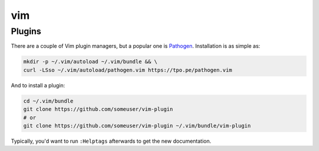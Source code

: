 .. SPDX-FileCopyrightText: 2019-2022 Louis Abel, Tommy Nguyen
..
.. SPDX-License-Identifier: MIT

vim
^^^

Plugins
-------

There are a couple of Vim plugin managers, but a popular one is
`Pathogen <https://github.com/tpope/vim-pathogen>`_. Installation is as
simple as:

.. code-block:: bash

  mkdir -p ~/.vim/autoload ~/.vim/bundle && \
  curl -LSso ~/.vim/autoload/pathogen.vim https://tpo.pe/pathogen.vim

And to install a plugin:

.. code-block:: bash

  cd ~/.vim/bundle
  git clone https://github.com/someuser/vim-plugin
  # or
  git clone https://github.com/someuser/vim-plugin ~/.vim/bundle/vim-plugin

Typically, you'd want to run ``:Helptags`` afterwards to get the new
documentation.
